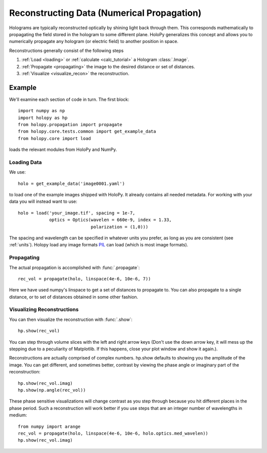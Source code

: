 .. _recon_tutorial:

*******************************************
Reconstructing Data (Numerical Propagation)
*******************************************

Holograms are typically reconstructed optically by shining light back
through them.  This corresponds mathematically to propagating the
field stored in the hologram to some different plane.  HoloPy
generalizes this concept and allows you to numerically propagate any
hologram (or electric field) to another position in space.

Reconstructions generally consist of the following steps

1. :ref:`Load <loading>` or :ref:`calculate <calc_tutorial>` a
   Hologram :class:`.Image`.

2. :ref:`Propagate <propagating>` the image to the desired distance or
   set of distances.

3. :ref:`Visualize <visualize_recon>` the reconstruction. 

Example
=======

.. plot:: pyplots/basic_recon.py
   :include-source:

We'll examine each section of code in turn. The first block::

  import numpy as np
  import holopy as hp
  from holopy.propagation import propagate
  from holopy.core.tests.common import get_example_data
  from holopy.core import load

loads the relevant modules from HoloPy and NumPy. 

Loading Data
------------

We use::

  holo = get_example_data('image0001.yaml')

to load one of the example images shipped with HoloPy. It already
contains all needed metadata. For working with your data you will
instead want to use::
  
  holo = load('your_image.tif', spacing = 1e-7, 
              optics = Optics(wavelen = 660e-9, index = 1.33, 
                              polarization = (1,0)))

The spacing and wavelength can be specified in whatever units you
prefer, as long as you are consistent (see :ref:`units`). Holopy load
any image formats `PIL <http://www.pythonware.com/products/pil/>`_ can
load (which is most image formats).

.. _propagating:

Propagating
-----------

The actual propagation is accomplished with :func:`.propagate`::

  rec_vol = propagate(holo, linspace(4e-6, 10e-6, 7))

Here we have used numpy's linspace to get a set of distances to
propagate to. You can also propagate to a single distance, or to set
of distances obtained in some other fashion.

.. _visualize_recon:

Visualizing Reconstructions
---------------------------

You can then visualize the reconstruction with :func:`.show`::
  
  hp.show(rec_vol)

You can step through volume slices with the left and right arrow keys
(Don't use the down arrow key, it will mess up the stepping due to a
peculiarity of Matplotlib. If this happens, close your plot window and
show it again.). 

Reconstructions are actually comprised of complex numbers. hp.show
defaults to showing you the amplitude of the image. You can get
different, and sometimes better, contrast by viewing the phase angle or
imaginary part of the reconstruction::

  hp.show(rec_vol.imag)
  hp.show(np.angle(rec_vol))

These phase sensitive visualizations will change contrast as you step
through because you hit different places in the phase period. Such a
reconstruction will work better if you use steps that are an integer
number of wavelengths in medium::

  from numpy import arange
  rec_vol = propagate(holo, linspace(4e-6, 10e-6, holo.optics.med_wavelen))
  hp.show(rec_vol.imag)
